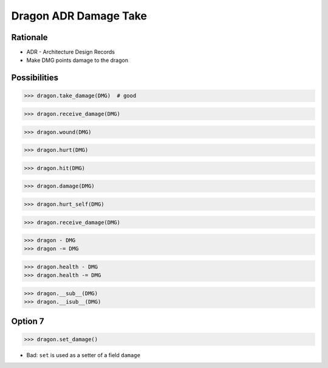 Dragon ADR Damage Take
======================


Rationale
---------
* ADR - Architecture Design Records
* Make DMG points damage to the dragon


Possibilities
-------------
>>> dragon.take_damage(DMG)  # good

>>> dragon.receive_damage(DMG)

>>> dragon.wound(DMG)

>>> dragon.hurt(DMG)

>>> dragon.hit(DMG)

>>> dragon.damage(DMG)

>>> dragon.hurt_self(DMG)

>>> dragon.receive_damage(DMG)

>>> dragon - DMG
>>> dragon -= DMG

>>> dragon.health - DMG
>>> dragon.health -= DMG

>>> dragon.__sub__(DMG)
>>> dragon.__isub__(DMG)


Option 7
--------
>>> dragon.set_damage()

* Bad: ``set`` is used as a setter of a field ``damage``
